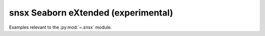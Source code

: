 .. _snsx-index:

snsx Seaborn eXtended (experimental)
======================================================================

Examples relevant to the :py:mod:`~.snsx` module.
